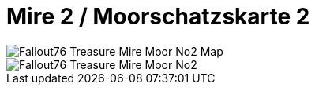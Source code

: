 = Mire 2 / Moorschatzskarte 2

image::../../../attachments/Fallout76_Treasure_Mire_Moor_No2_Map.jpeg[]

image::../../../attachments/Fallout76_Treasure_Mire_Moor_No2.jpeg[]